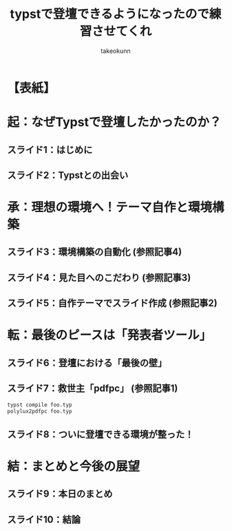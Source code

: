 :PROPERTIES:
:ID:       2F3A4B5C-6D7E-8F90-1A2B-3C4D5E6F7A8B
:END:
#+TITLE: typstで登壇できるようになったので練習させてくれ
#+AUTHOR: takeokunn
#+STARTUP: fold

#+BEGIN_EXPORT typst
#import "dracula.typ": * // Import all from the theme (includes setup, colors, etc.)
#import "@preview/polylux:0.4.0": * // Import polylux, version matching dracula.typ
#import "@preview/codelst:2.0.2": sourcecode // Import codelst, version matching dracula.typ

// Apply the theme setup to the entire document
#show: doc => setup(
  footer: "takeokunn - typstで登壇できるようになったので練習させてくれ", // Customize footer as needed
  doc // Pass the rest of the document to the theme
)

// Override raw block handling to use codelst for syntax highlighting.
// This comes AFTER the theme's setup, so it takes precedence.
// The theme dracula.typ sets the font for raw blocks and a fallback .tmTheme via `set raw(theme: ...)`.
// This rule ensures codelst (imported as `sourcecode`) is used for highlighting.
#show raw.where(block: true): it => {
  let lang = if it.has("lang") { it.lang } else { "txt" } // Default to "txt" if no lang
  sourcecode(
    it.text, // Pass the text content of the raw block
    lang: lang,
    theme: "./Dracula.tmTheme" // Path relative to article.typ (copied by flake.nix)
  )
}

// The #slide elements will be processed by polylux using the theme's settings.
#+END_EXPORT

* 【表紙】
#+BEGIN_EXPORT typst
#slide[
  #align(center)[
    #text(size: 22pt, weight: "bold")[typstで登壇できるようになったので練習させてくれ]
    #v(2em)
    #text(size: 16pt)[takeokunn]
    #v(1em)
    #text(size: 14pt)[このスライドもTypstで作りました！]
  ]
  #speaker-note[]
]
#+END_EXPORT

* 起：なぜTypstで登壇したかったのか？
** スライド1：はじめに
#+BEGIN_EXPORT typst
#slide[
  == はじめに

  - 自己紹介
  - これまでの発表資料作成の悩み
    - PowerPoint/Keynote：バージョン管理しにくい、数式が書きづらい
    - Marp/Reveal.js：環境構築が少し手間、デザインのカスタマイズに限界を感じる
  - #strong[→ 「もっと楽に、綺麗で、管理しやすいスライドを作りたい！」]

  #speaker-note[
    自己紹介（名前、所属など）。
    これまでの発表資料作成で感じていた具体的な課題を共有。
    聴衆の共感を得やすいポイントを強調する。
  ]
]
#+END_EXPORT

** スライド2：Typstとの出会い
#+BEGIN_EXPORT typst
#slide[
  == Typstとの出会い

  - テキストベースで書ける組版システム「Typst」を発見
  - 魅力に感じた点：
    - シンプルな記法
    - 数式や図の描画が強力
    - 再現性の高い環境を構築できそう（→ #strong[Nix]との出会いへ）
  - #strong[ゴール設定：] Typstで開発ドキュメントを書くだけでなく、#strong[登壇スライドも作れる環境]を整えたい！

  #speaker-note[
    Typstを知ったきっかけ。
    特に魅力に感じた点を具体的に説明。
    Nixとの連携に触れることで、技術的な関心を引く。
  ]
]
#+END_EXPORT

* 承：理想の環境へ！テーマ自作と環境構築
** スライド3：環境構築の自動化 (参照記事4)
#+BEGIN_EXPORT typst
#slide[
  == 環境構築の自動化

  - #strong[課題：] どこでも同じ環境でTypstをビルドしたい
  - #strong[解決策：] #strong[Nix Flakes]でTypstのビルド環境を定義
  - #strong[自動化：] GitHub Actionsでビルドし、GitHub PagesでPDFをホスティング
  - #strong[成果：] #code[git push]するだけでスライドが公開される仕組みが完成！

  #speaker-note[
    Nix Flakesを使った環境構築のメリットを説明。
    GitHub ActionsによるCI/CDの便利さをアピール。
    参照記事4への言及（口頭または注釈で）。
  ]
]
#+END_EXPORT

** スライド4：見た目へのこだわり (参照記事3)
#+BEGIN_EXPORT typst
#slide[
  == 見た目へのこだわり

  - #strong[課題：] 既存のテーマでは満足できない。自分だけのデザインが欲しい！
  - #strong[解決策：] #code[polylux]をベースに#strong[Typstテーマを自作]
  - こだわった点：
    - ライト/ダークテーマの切り替え
    - ソースコードのシンタックスハイライト (#code[codelst] + Draculaテーマ)
    - ヘッダー、フッター、ページ番号などのレイアウト調整

  #speaker-note[
    自作テーマのモチベーション。
    こだわったデザインポイントを具体的に紹介。
    codelstとDraculaテーマについても触れる。
    参照記事3への言及。
  ]
]
#+END_EXPORT

** スライド5：自作テーマでスライド作成 (参照記事2)
#+BEGIN_EXPORT typst
#slide[
  == 自作テーマでスライド作成

  - 実際に自作したテーマを使って登壇スライドを作成した事例を紹介
  - （例：Nix Meetupでの発表スライド）
    #figure(
      image("images/placeholder-nix-meetup-slide.png", width: 70%),
      caption: [Nix Meetup発表スライド（イメージ）]
    )
  - #strong[課題の表面化：] 「スライドはできた。でも、これでどうやって登壇するんだ…？」

  #speaker-note[
    自作テーマを使用した実際の成果物を見せる（画像やデモ）。
    具体的な課題感を提示し、次の展開への期待感を高める。
    参照記事2への言及。
    (注： images/placeholder-nix-meetup-slide.png は適切な画像に置き換えてください)
  ]
]
#+END_EXPORT

* 転：最後のピースは「発表者ツール」
** スライド6：登壇における「最後の壁」
#+BEGIN_EXPORT typst
#slide[
  == 登壇における「最後の壁」

  - ただPDFを全画面表示するだけでは、発表者としては機能不足
  - 求めていた機能：
    - #strong[スピーカーノート（カンペ）]を手元で見たい
    - #strong[次のスライド]を確認したい
    - #strong[経過時間]を把握したい

  #speaker-note[
    発表者ツールがない場合の不便さを具体的に説明。
    聴衆にも共感できる「あるある」な悩みを提示する。
  ]
]
#+END_EXPORT

** スライド7：救世主「pdfpc」 (参照記事1)
#+BEGIN_EXPORT typst
#slide[
  == 救世主「pdfpc」

  - PDFプレゼンテーションコンソール#strong[#code[pdfpc]]を発見
  - Typstのノート機能を#code[pdfpc]形式に変換する#code[polylux2pdfpc]を利用
  - #strong[コマンド一発]で、Typstファイルから発表者ツール対応のファイルが生成可能に！
#+END_EXPORT
#+BEGIN_SRC bash
  typst compile foo.typ
  polylux2pdfpc foo.typ
#+END_SRC
#+BEGIN_EXPORT typst
  #speaker-note[
    pdfpcの導入経緯と、polylux2pdfpcの役割を説明。
    コマンド実行のシンプルさを強調。
    参照記事1への言及。
  ]
]
#+END_EXPORT

** スライド8：ついに登壇できる環境が整った！
#+BEGIN_EXPORT typst
#slide[
  == ついに登壇できる環境が整った！

  - 手元のPCには「現在のスライド、次のスライド、ノート、タイマー」
  - プロジェクターには「現在のスライドのみ」
  #figure(
    image("images/placeholder-pdfpc-screenshot.png", width: 80%),
    caption: [pdfpc利用時の画面構成（イメージ）]
  )
  - #strong[→ これで安心して登壇できる！]

  #speaker-note[
    pdfpcの実際の画面構成（スクリーンショットやデモ）を見せる。
    これにより得られる安心感やメリットを伝える。
    (注： images/placeholder-pdfpc-screenshot.png は適切な画像に置き換えてください)
  ]
]
#+END_EXPORT

* 結：まとめと今後の展望
** スライド9：本日のまとめ
#+BEGIN_EXPORT typst
#slide[
  == 本日のまとめ

  - #strong[起：] テキストベースで綺麗なスライドを作りたかった
  - #strong[承：] Nixで環境を固め、自作テーマでデザインを追求した
  - #strong[転：] #code[pdfpc]で発表者ツールの壁を乗り越えた
  - #strong[結：] #strong[Typstで最高の登壇環境が完成！]

  #speaker-note[
    起承転結でストーリーを振り返る。
    各フェーズでのキーポイントを簡潔にまとめる。
  ]
]
#+END_EXPORT

** スライド10：結論
#+BEGIN_EXPORT typst
#slide[
  == 結論

  - Typstはいいぞ！
    - テキストベースでGit管理可能
    - Nixで再現性もばっちり
    - テーマ自作でデザイン自由自在
    - pdfpcを使えば本格的な登壇も可能！
  - 今日はその練習ができて感無量です。
  - ご清聴ありがとうございました！

  #speaker-note[
    Typstのメリットを改めて強調。
    聴衆への感謝を述べる。
    質疑応答へスムーズに移行する。
  ]
]
#+END_EXPORT
